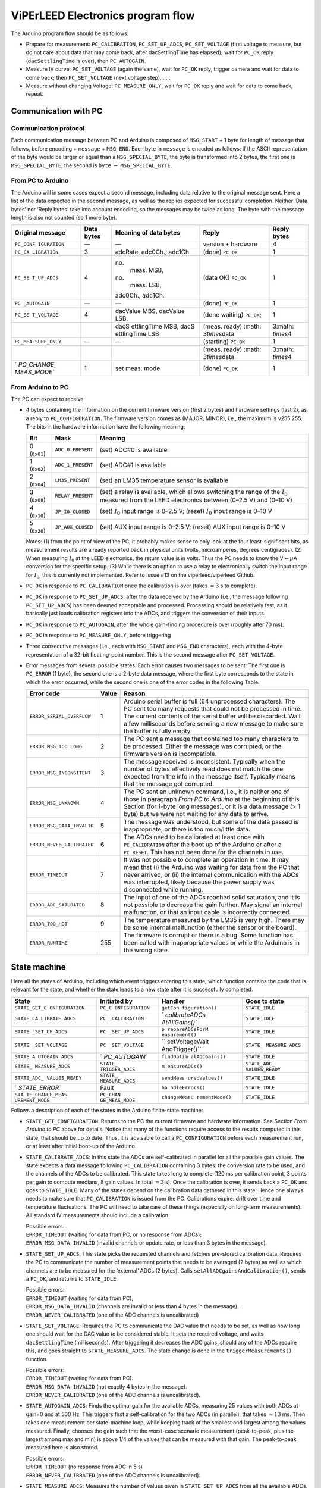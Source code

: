 .. _acquisition_arduino_state_machine:

##################################
ViPErLEED Electronics program flow
##################################

The Arduino program flow should be as follows:

-  Prepare for measurement: ``PC_CALIBRATION``, ``PC_SET_UP_ADCS``,
   ``PC_SET_VOLTAGE`` (first voltage to measure, but do not care about
   data that may come back, after dacSettlingTime has elapsed), wait for
   ``PC_OK`` reply (``dacSettlingTime`` is over), then ``PC_AUTOGAIN``.

-  Measure IV curve: ``PC_SET_VOLTAGE`` (again the same), wait for
   ``PC_OK`` reply, trigger camera and wait for data to come back; then
   ``PC_SET_VOLTAGE`` (next voltage step), … .

-  Measure without changing Voltage: ``PC_MEASURE_ONLY``, wait for
   ``PC_OK`` reply and wait for data to come back, repeat.

Communication with PC
=====================

Communication protocol
----------------------

Each communication message between PC and Arduino is composed of
``MSG_START`` + 1 byte for length of message that follows, before
encoding + ``message`` + ``MSG_END``. Each byte in ``message`` is
encoded as follows: if the ASCII representation of the byte would be
larger or equal than a ``MSG_SPECIAL_BYTE``, the byte is transformed
into 2 bytes, the first one is ``MSG_SPECIAL_BYTE``, the second is
``byte`` :math:`-` ``MSG_SPECIAL_BYTE``.


From PC to Arduino
------------------

The Arduino will in some cases expect a second message, including data
relative to the original message sent. Here a list of the data
expected in the second message, as well as the replies expected for
successful completion. Neither ‘Data bytes’ nor ‘Reply bytes’ take
into account encoding, so the messages may be twice as long. The byte
with the message length is also not counted (so 1 more byte).

.. container:: center

   +-------------+------------+-------------+-------------+-------------+
   | Original    | Data bytes | Meaning of  | Reply       | Reply bytes |
   | message     |            | data bytes  |             |             |
   +=============+============+=============+=============+=============+
   | ``PC_CONF   | —          | —           | version +   | 4           |
   | IGURATION`` |            |             | hardware    |             |
   +-------------+------------+-------------+-------------+-------------+
   | ``PC_CA     | 3          | adcRate,    | (done)      | 1           |
   | LIBRATION`` |            | adc0Ch.,    | ``PC_OK``   |             |
   |             |            | adc1Ch.     |             |             |
   +-------------+------------+-------------+-------------+-------------+
   | ``PC_SE     | 4          | no.         | (data OK)   | 1           |
   | T_UP_ADCS`` |            |  meas. MSB, | ``PC_OK``   |             |
   |             |            | no.         |             |             |
   |             |            |  meas. LSB, |             |             |
   |             |            | adc0Ch.,    |             |             |
   |             |            | adc1Ch.     |             |             |
   +-------------+------------+-------------+-------------+-------------+
   | ``PC        | —          | —           | (done)      | 1           |
   | _AUTOGAIN`` |            |             | ``PC_OK``   |             |
   +-------------+------------+-------------+-------------+-------------+
   | ``PC_SE     | 4          | dacValue    | (done       | 1           |
   | T_VOLTAGE`` |            | MBS,        | waiting)    |             |
   |             |            | dacValue    | ``PC_OK``;  |             |
   |             |            | LSB,        |             |             |
   +-------------+------------+-------------+-------------+-------------+
   |             |            | dacS        | (meas.      | 3\ :math:   |
   |             |            | ettlingTime | ready)      | `\times`\ 4 |
   |             |            | MSB,        | :math:      |             |
   |             |            | dacS        | `3\times`\  |             |
   |             |            | ettlingTime | data        |             |
   |             |            | LSB         |             |             |
   +-------------+------------+-------------+-------------+-------------+
   | ``PC_MEA    | —          | —           | (starting)  | 1           |
   | SURE_ONLY`` |            |             | ``PC_OK``   |             |
   +-------------+------------+-------------+-------------+-------------+
   |             |            |             | (meas.      | 3\ :math:   |
   |             |            |             | ready)      | `\times`\ 4 |
   |             |            |             | :math:      |             |
   |             |            |             | `3\times`\  |             |
   |             |            |             | data        |             |
   +-------------+------------+-------------+-------------+-------------+
   | `           | 1          | set meas.   | (done)      | 1           |
   | `PC_CHANGE_ |            | mode        | ``PC_OK``   |             |
   | MEAS_MODE`` |            |             |             |             |
   +-------------+------------+-------------+-------------+-------------+

From Arduino to PC
------------------

The PC can expect to receive:

-  4 bytes containing the information on the current firmware version
   (first 2 bytes) and hardware settings (last 2), as a reply to
   ``PC_CONFIGURATION``. The firmware version comes as (MAJOR, MINOR),
   i.e., the maximum is v255.255. The bits in the hardware information
   have the following meaning:

   .. container:: center

      +--------------+-------------------+---------------------------------+
      | Bit          | Mask              | Meaning                         |
      +==============+===================+=================================+
      | 0 (``0x01``) | ``ADC_0_PRESENT`` | (set) ADC#0 is available        |
      +--------------+-------------------+---------------------------------+
      | 1 (``0x02``) | ``ADC_1_PRESENT`` | (set) ADC#1 is available        |
      +--------------+-------------------+---------------------------------+
      | 2 (``0x04``) | ``LM35_PRESENT``  | (set) an LM35 temperature       |
      |              |                   | sensor is available             |
      +--------------+-------------------+---------------------------------+
      | 3 (``0x08``) | ``RELAY_PRESENT`` | (set) a relay is available,     |
      |              |                   | which allows switching the      |
      |              |                   | range of the :math:`I_0`        |
      |              |                   | measured from the LEED          |
      |              |                   | electronics between (0–2.5 V)   |
      |              |                   | and (0–10 V)                    |
      +--------------+-------------------+---------------------------------+
      | 4 (``0x10``) | ``JP_I0_CLOSED``  | (set) :math:`I_0` input range   |
      |              |                   | is 0–2.5 V; (reset) :math:`I_0` |
      |              |                   | input range is 0–10 V           |
      +--------------+-------------------+---------------------------------+
      | 5 (``0x20``) | ``JP_AUX_CLOSED`` | (set) AUX input range is        |
      |              |                   | 0–2.5 V; (reset) AUX input      |
      |              |                   | range is 0–10 V                 |
      +--------------+-------------------+---------------------------------+

   Notes: (1) from the point of view of the PC, it probably makes sense
   to only look at the four least-significant bits, as measurement
   results are already reported back in physical units (volts,
   microamperes, degrees centigrades). (2) When measuring :math:`I_0` at
   the LEED electronics, the return value is in volts. Thus the PC needs
   to know the V\ :math:`\leftrightarrow\mu`\ A conversion for the
   specific setup. (3) While there is an option to use a relay to
   electronically switch the input range for :math:`I_0`, this is
   currently not implemented. Refer to Issue #13 on the
   viperleed/viperleed Github.

-  ``PC_OK`` in response to ``PC_CALIBRATION`` once the calibration is
   over (takes :math:`\approx3` s to complete).

-  ``PC_OK`` in response to ``PC_SET_UP_ADCS``, after the data received
   by the Arduino (i.e., the message following ``PC_SET_UP_ADCS``) has
   been deemed acceptable and processed. Processing should be relatively
   fast, as it basically just loads calibration registers into the ADCs,
   and triggers the conversion of their inputs.

-  ``PC_OK`` in response to ``PC_AUTOGAIN``, after the whole
   gain-finding procedure is over (roughly after 70 ms).

-  ``PC_OK`` in response to ``PC_MEASURE_ONLY``, before triggering

-  Three consecutive messages (i.e., each with ``MSG_START`` and
   ``MSG_END`` characters), each with the 4-byte representation of a
   32-bit floating-point number. This is the second message after
   ``PC_SET_VOLTAGE``.

-  Error messages from several possible states. Each error causes two
   messages to be sent: The first one is ``PC_ERROR`` (1 byte), the
   second one is a 2-byte data message, where the first byte corresponds
   to the state in which the error occurred, while the second one is one
   of the error codes in the following Table.

   .. container:: centering

      +----------------------------+-------+-----------------------------+
      | Error code                 | Value | Reason                      |
      +============================+=======+=============================+
      | ``ERROR_SERIAL_OVERFLOW``  | 1     | Arduino serial buffer is    |
      |                            |       | full (64 unprocessed        |
      |                            |       | characters). The PC sent    |
      |                            |       | too many requests that      |
      |                            |       | could not be processed in   |
      |                            |       | time. The current contents  |
      |                            |       | of the serial buffer will   |
      |                            |       | be discarded. Wait a few    |
      |                            |       | milliseconds before sending |
      |                            |       | a new message to make sure  |
      |                            |       | the buffer is fully empty.  |
      +----------------------------+-------+-----------------------------+
      | ``ERROR_MSG_TOO_LONG``     | 2     | The PC sent a message that  |
      |                            |       | contained too many          |
      |                            |       | characters to be processed. |
      |                            |       | Either the message was      |
      |                            |       | corrupted, or the firmware  |
      |                            |       | version is incompatible.    |
      +----------------------------+-------+-----------------------------+
      | ``ERROR_MSG_INCONSITENT``  | 3     | The message received is     |
      |                            |       | inconsistent. Typically     |
      |                            |       | when the number of bytes    |
      |                            |       | effectively read does not   |
      |                            |       | match the one expected from |
      |                            |       | the info in the message     |
      |                            |       | itself. Typically means     |
      |                            |       | that the message got        |
      |                            |       | corrupted.                  |
      +----------------------------+-------+-----------------------------+
      | ``ERROR_MSG_UNKNOWN``      | 4     | The PC sent an unknown      |
      |                            |       | command, i.e., it is        |
      |                            |       | neither one of those in     |
      |                            |       | paragraph *From PC to       |
      |                            |       | Arduino* at the beginning   |
      |                            |       | of this Section (for 1-byte |
      |                            |       | long messages), or it is a  |
      |                            |       | data message (> 1 byte) but |
      |                            |       | we were not waiting for any |
      |                            |       | data to arrive.             |
      +----------------------------+-------+-----------------------------+
      | ``ERROR_MSG_DATA_INVALID`` | 5     | The message was understood, |
      |                            |       | but some of the data passed |
      |                            |       | is inappropriate, or there  |
      |                            |       | is too much/little data.    |
      +----------------------------+-------+-----------------------------+
      | ``ERROR_NEVER_CALIBRATED`` | 6     | The ADCs need to be         |
      |                            |       | calibrated at least once    |
      |                            |       | with ``PC_CALIBRATION``     |
      |                            |       | after the boot up of the    |
      |                            |       | Arduino or after a          |
      |                            |       | ``PC_RESET``. This has not  |
      |                            |       | been done for the channels  |
      |                            |       | in use.                     |
      +----------------------------+-------+-----------------------------+
      | ``ERROR_TIMEOUT``          | 7     | It was not possible to      |
      |                            |       | complete an operation in    |
      |                            |       | time. It may mean that (i)  |
      |                            |       | the Arduino was waiting for |
      |                            |       | data from the PC that never |
      |                            |       | arrived, or (ii) the        |
      |                            |       | internal communication with |
      |                            |       | the ADCs was interrupted,   |
      |                            |       | likely because the power    |
      |                            |       | supply was disconnected     |
      |                            |       | while running.              |
      +----------------------------+-------+-----------------------------+
      | ``ERROR_ADC_SATURATED``    | 8     | The input of one of the     |
      |                            |       | ADCs reached solid          |
      |                            |       | saturation, and it is not   |
      |                            |       | possible to decrease the    |
      |                            |       | gain further. May signal an |
      |                            |       | internal malfunction, or    |
      |                            |       | that an input cable is      |
      |                            |       | incorrectly connected.      |
      +----------------------------+-------+-----------------------------+
      | ``ERROR_TOO_HOT``          | 9     | The temperature measured by |
      |                            |       | the LM35 is very high.      |
      |                            |       | There may be some internal  |
      |                            |       | malfunction (either the     |
      |                            |       | sensor or the board).       |
      +----------------------------+-------+-----------------------------+
      | ``ERROR_RUNTIME``          | 255   | The firmware is corrupt or  |
      |                            |       | there is a bug. Some        |
      |                            |       | function has been called    |
      |                            |       | with inappropriate values   |
      |                            |       | or while the Arduino is in  |
      |                            |       | the wrong state.            |
      +----------------------------+-------+-----------------------------+

.. _`sec:state_machine`:

State machine
=============

Here all the states of Arduino, including which event triggers entering
this state, which function contains the code that is relevant for the
state, and whether the state leads to a new state after it is
successfully completed.

.. container:: center

   +----------------+----------------+----------------+----------------+
   | State          | Initiated by   | Handler        | Goes to state  |
   +================+================+================+================+
   | ``STATE_GET_C  | ``PC_C         | ``getCon       | ``STATE_IDLE`` |
   | ONFIGURATION`` | ONFIGURATION`` | figuration()`` |                |
   +----------------+----------------+----------------+----------------+
   | ``STATE_CA     | ``PC           | `              | ``STATE_IDLE`` |
   | LIBRATE_ADCS`` | _CALIBRATION`` | `calibrateADCs |                |
   |                |                | AtAllGains()`` |                |
   +----------------+----------------+----------------+----------------+
   | ``STATE        | ``PC           | ``p            | ``STATE_IDLE`` |
   | _SET_UP_ADCS`` | _SET_UP_ADCS`` | repareADCsForM |                |
   |                |                | easurement()`` |                |
   +----------------+----------------+----------------+----------------+
   | ``STATE        | ``PC           | ``             | ``STATE_       |
   | _SET_VOLTAGE`` | _SET_VOLTAGE`` | setVoltageWait | MEASURE_ADCS`` |
   |                |                | AndTrigger()`` |                |
   +----------------+----------------+----------------+----------------+
   | ``STATE_A      | `              | ``findOptim    | ``STATE_IDLE`` |
   | UTOGAIN_ADCS`` | `PC_AUTOGAIN`` | alADCGains()`` |                |
   +----------------+----------------+----------------+----------------+
   | ``STATE_       | ``STATE_       | ``m            | ``STATE_ADC_   |
   | MEASURE_ADCS`` | TRIGGER_ADCS`` | easureADCs()`` | VALUES_READY`` |
   +----------------+----------------+----------------+----------------+
   | ``STATE_ADC_   | ``STATE_       | ``sendMeas     | ``STATE_IDLE`` |
   | VALUES_READY`` | MEASURE_ADCS`` | uredValues()`` |                |
   +----------------+----------------+----------------+----------------+
   | `              | Fault          | ``ha           | ``STATE_IDLE`` |
   | `STATE_ERROR`` |                | ndleErrors()`` |                |
   +----------------+----------------+----------------+----------------+
   | ``STA          | ``PC_CHAN      | ``changeMeasu  | ``STATE_IDLE`` |
   | TE_CHANGE_MEAS | GE_MEAS_MODE`` | rementMode()`` |                |
   | UREMENT_MODE`` |                |                |                |
   +----------------+----------------+----------------+----------------+

Follows a description of each of the states in the Arduino finite-state
machine:

-  ``STATE_GET_CONFIGURATION``: Returns to the PC the current firmware
   and hardware information. See Section *From Arduino to PC* above for
   details. Notice that many of the functions require access to the
   results computed in this state, that should be up to date. Thus, it
   is advisable to call a ``PC_CONFIGURATION`` before each measurement
   run, or at least after initial boot-up of the Arduino.

-  ``STATE_CALIBRATE_ADCS``: In this state the ADCs are self-calibrated
   in parallel for all the possible gain values. The state expects a
   data message following ``PC_CALIBRATION`` containing 3 bytes: the
   conversion rate to be used, and the channels of the ADCs to be
   calibrated. This state takes long to complete (120 ms per calibration
   point, 3 points per gain to compute medians, 8 gain values. In total
   :math:`\approx3` s). Once the calibration is over, it sends back a
   ``PC_OK`` and goes to ``STATE_IDLE``. Many of the states depend on
   the calibration data gathered in this state. Hence one always needs
   to make sure that ``PC_CALIBRATION`` is issued from the PC.
   Calibrations expire: drift over time and temperature fluctuations.
   The PC will need to take care of these things (especially on
   long-term measurements). All standard IV measurements should include
   a calibration.

   | Possible errors:
   | ``ERROR_TIMEOUT`` (waiting for data from PC, or no response from
     ADCs);
   | ``ERROR_MSG_DATA_INVALID`` (invalid channels or update rate, or
     less than 3 bytes in the message).

-  ``STATE_SET_UP_ADCS``: This state picks the requested channels and
   fetches pre-stored calibration data. Requires the PC to communicate
   the number of measurement points that needs to be averaged (2 bytes)
   as well as which channels are to be measured for the ‘external’ ADCs
   (2 bytes). Calls ``setAllADCgainsAndCalibration()``, sends a
   ``PC_OK``, and returns to ``STATE_IDLE``.

   | Possible errors:
   | ``ERROR_TIMEOUT`` (waiting for data from PC);
   | ``ERROR_MSG_DATA_INVALID`` (channels are invalid or less than 4
     bytes in the message).
   | ``ERROR_NEVER_CALIBRATED`` (one of the ADC channels is
     uncalibrated)

-  ``STATE_SET_VOLTAGE``: Requires the PC to communicate the DAC value
   that needs to be set, as well as how long one should wait for the DAC
   value to be considered stable. It sets the required voltage, and
   waits ``dacSettlingTime`` (milliseconds). After triggering it
   decreases the ADC gains, should any of the ADCs require this, and
   goes straight to ``STATE_MEASURE_ADCS``. The state change is done in
   the ``triggerMeasurements()`` function.

   | Possible errors:
   | ``ERROR_TIMEOUT`` (waiting for data from PC).
   | ``ERROR_MSG_DATA_INVALID`` (not exactly 4 bytes in the message).
   | ``ERROR_NEVER_CALIBRATED`` (one of the ADC channels is
     uncalibrated).

-  ``STATE_AUTOGAIN_ADCS``: Finds the optimal gain for the available
   ADCs, measuring 25 values with both ADCs at gain=0 and at 500 Hz.
   This triggers first a self-calibration for the two ADCs (in
   parallel), that takes :math:`\approx13` ms. Then takes one
   measurement per state-machine loop, while keeping track of the
   smallest and largest among the values measured. Finally, chooses the
   gain such that the worst-case scenario measurement (peak-to-peak,
   plus the largest among max and min) is above 1/4 of the values that
   can be measured with that gain. The peak-to-peak measured here is
   also stored.

   | Possible errors:
   | ``ERROR_TIMEOUT`` (no response from ADC in 5 s)
   | ``ERROR_NEVER_CALIBRATED`` (one of the ADC channels is
     uncalibrated).

-  ``STATE_MEASURE_ADCS``: Measures the number of values given in
   ``STATE_SET_UP_ADCS`` from all the available ADCs, and averages them
   (one value per state-loop), then goes to ``STATE_ADC_VALUES_READY``.
   During measurement, the values are checked against the saturation
   thresholds, possibly triggering a gain switch: an immediate gain
   switch occurs when the value is solidly saturating, if it is possible
   to reduce the gain; a gain switch is scheduled if the value is not in
   the central :math:`\approx50\%` of the current range. In this case,
   the actual gain decrease is done the next time ``STATE_SET_VOLTAGE``
   executes.

   NOTES: (1) we are currently throwing away the whole set of
   measurements if we reach solid saturation. Perhaps we could just
   ``>>1`` the relevant ``summedMeasurements``, and skip the data point
   for all three ADCs. (2) It may be a good place to check whether the
   LM35 is reading a temperature that is too high (to discuss what this
   threshold should be. Probably the ``LM35_MAX_ADU`` of 80degC is too
   much).

   | Possible errors:
   | ``ERROR_TIMEOUT`` (takes longer than 5 s to measure all the values)
   | ``ERROR_ADC_SATURATED`` (one of the values measured by the external
     ADCs reached solid saturation, and its gain cannot be decreased
     further).
   | ``ERROR_NEVER_CALIBRATED`` (one of the ADC channels is
     uncalibrated).

-  ``STATE_ADC_VALUES_READY``: This state cannot be reached directly
   from a PC command. It is the state that automatically follows
   successful completion of ``STATE_MEASURE_ADCS``. Currently it sends
   back all the data as three separate messages, even if some of the
   ADCs are not available.

-  ``STATE_CHANGE_MEASUREMENT_MODE``: Sets the boolean
   ``continuousMeasurement`` either to true or false. False will result
   in a single measurement cycle beeing done when requested by the user.
   True will make the arduino repeat measuring and returning data. It
   also sets ``measurementsToDo`` to 1.